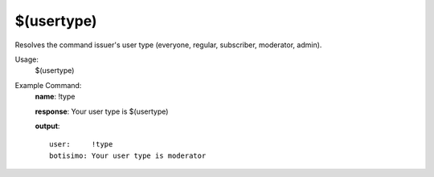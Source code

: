 $(usertype)
===========

Resolves the command issuer's user type (everyone, regular, subscriber, moderator, admin).

Usage:
    $(usertype)

Example Command:
    **name**: !type

    **response**: Your user type is $(usertype)

    **output**::

        user:     !type
        botisimo: Your user type is moderator

